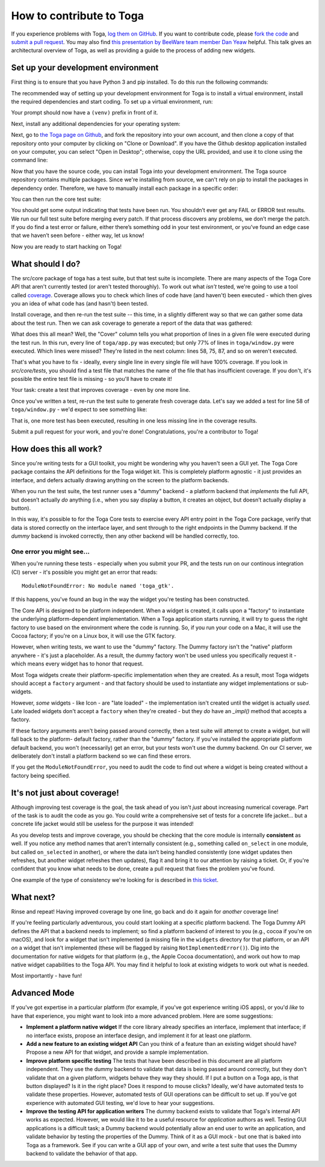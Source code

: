 .. _contribute:

=========================
How to contribute to Toga
=========================

If you experience problems with Toga, `log them on GitHub`_. If you want to
contribute code, please `fork the code`_ and `submit a pull request`_.  You may
also find `this presentation by BeeWare team member Dan Yeaw
<https://youtu.be/sWt_sEZUiY8>`__ helpful. This talk gives an architectural
overview of Toga, as well as providing a guide to the process of adding new
widgets.  


.. _log them on Github: https://github.com/beeware/toga/issues
.. _fork the code: https://github.com/beeware/toga
.. _submit a pull request: https://github.com/beeware/toga/pulls


Set up your development environment
===================================

First thing is to ensure that you have Python 3 and pip installed. To do this run the following commands:

.. tabs::

  .. group-tab:: macOS

    .. code-block:: bash

      $ python3 --version
      $ pip3 --version

  .. group-tab:: Linux

    .. code-block:: bash

      $ python3 --version
      $ pip3 --version

  .. group-tab:: Windows

    .. code-block:: doscon

      C:\...>python3 --version
      C:\...>pip3 --version

The recommended way of setting up your development environment for Toga
is to install a virtual environment, install the required dependencies and
start coding. To set up a virtual environment, run:

.. tabs::

  .. group-tab:: macOS

    .. code-block:: bash

      $ python3 -m venv venv
      $ source venv/bin/activate

  .. group-tab:: Linux

    .. code-block:: bash

      $ python3 -m venv venv
      $ source venv/bin/activate

  .. group-tab:: Windows

    .. code-block:: doscon

      C:\...>python3 -m venv venv
      C:\...>venv/Scripts/activate

Your prompt should now have a ``(venv)`` prefix in front of it.

Next, install any additional dependencies for your operating system:

.. tabs::

  .. group-tab:: macOS

    No additional dependencies

  .. group-tab:: Linux

    .. code-block:: bash

      # Ubuntu 16.04, Debian 9
      (venv) $ sudo apt-get update
      (venv) $ sudo apt-get install python3-dev libgirepository1.0-dev libcairo2-dev libpango1.0-dev libwebkitgtk-3.0-0 gir1.2-webkit-3.0

      # Ubuntu 20.04, Ubuntu 18.04, Debian 10
      (venv) $ sudo apt-get update
      (venv) $ sudo apt-get install python3-dev libgirepository1.0-dev libcairo2-dev libpango1.0-dev libwebkit2gtk-4.0-37 gir1.2-webkit2-4.0

      # Fedora
      (venv) $ sudo dnf install pkg-config python3-devel gobject-introspection-devel cairo-devel cairo-gobject-devel pango-devel webkitgtk3

  .. group-tab:: Windows

    No additional dependencies

Next, go to `the Toga page on Github <https://github.com/beeware/toga>`__, and
fork the repository into your own account, and then clone a copy of that
repository onto your computer by clicking on "Clone or Download". If you
have the Github desktop application installed on your computer, you can
select "Open in Desktop"; otherwise, copy the URL provided, and use it
to clone using the command line:

.. tabs::

  .. group-tab:: macOS

    Fork the Toga repository, and then::

      (venv) $ git clone https://github.com/<your username>/toga.git

    (substituting your Github username)

  .. group-tab:: Linux

    Fork the Toga repository, and then::

      (venv) $ git clone https://github.com/<your username>/toga.git

    (substituting your Github username)

  .. group-tab:: Windows

    Fork the Toga repository, and then:

    .. code-block:: doscon

      (venv) C:\...>git clone https://github.com/<your username>/toga.git

    (substituting your Github username)

Now that you have the source code, you can install Toga into your development
environment. The Toga source repository contains multiple packages. Since
we're installing from source, we can't rely on pip to install the packages in
dependency order. Therefore, we have to manually install each package in a
specific order:

.. tabs::

  .. group-tab:: macOS

    .. code-block:: bash

      (venv) $ cd toga
      (venv) $ pip install -e src/core
      (venv) $ pip install -e src/dummy
      (venv) $ pip install -e src/cocoa

  .. group-tab:: Linux

    .. code-block:: bash

      (venv) $ cd toga
      (venv) $ pip install -e src/core
      (venv) $ pip install -e src/dummy
      (venv) $ pip install -e src/gtk

  .. group-tab:: Windows

    .. code-block:: doscon

      (venv) C:\...>cd toga
      (venv) C:\...>pip install -e src/core
      (venv) C:\...>pip install -e src/dummy
      (venv) C:\...>pip install -e src/winforms

You can then run the core test suite:

.. tabs::

  .. group-tab:: macOS

    .. code-block:: bash

      (venv) $ cd src/core
      (venv) $ python setup.py test
      ...
      ----------------------------------------------------------------------
      Ran 181 tests in 0.343s

      OK (skipped=1)

  .. group-tab:: Linux

    .. code-block:: bash

      (venv) $ cd src/core
      (venv) $ python setup.py test
      ...
      ----------------------------------------------------------------------
      Ran 181 tests in 0.343s

      OK (skipped=1)

  .. group-tab:: Windows

    .. code-block:: doscon

      (venv) C:\...>cd src/core
      (venv) C:\...>python setup.py test
      ...
      ----------------------------------------------------------------------
      Ran 181 tests in 0.343s

      OK (skipped=1)

You should get some output indicating that tests have been run. You shouldn’t
ever get any FAIL or ERROR test results. We run our full test suite before
merging every patch. If that process discovers any problems, we don’t merge
the patch. If you do find a test error or failure, either there’s something
odd in your test environment, or you’ve found an edge case that we haven’t
seen before - either way, let us know!

Now you are ready to start hacking on Toga!

What should I do?
=================

The src/core package of toga has a test suite, but that test suite is
incomplete. There are many aspects of the Toga Core API that aren't currently
tested (or aren't tested thoroughly). To work out what *isn't* tested, we're
going to use a tool called `coverage
<http://coverage.readthedocs.io/en/coverage-4.4.1/>`__. Coverage allows you to
check which lines of code have (and haven't) been executed - which then gives
you an idea of what code has (and hasn't) been tested.

Install coverage, and then re-run the test suite -- this time, in a slightly
different way so that we can gather some data about the test run. Then we can
ask coverage to generate a report of the data that was gathered:

.. tabs::

  .. group-tab:: macOS

    .. code-block:: bash

      (venv) $ pip install coverage
      (venv) $ coverage run setup.py test
      (venv) $ coverage report -m --include="toga/*"
      Name                                 Stmts   Miss  Cover   Missing
      ------------------------------------------------------------------
      toga/__init__.py                        29      0   100%
      toga/app.py                             50      0   100%
      ...
      toga/window.py                          79     18    77%   58, 75, 87, 92, 104, 141, 155, 164, 168, 172-173, 176, 192, 204, 216, 228, 243, 257
      ------------------------------------------------------------------
      TOTAL                                 1034    258    75%

  .. group-tab:: Linux

    .. code-block:: bash

      (venv) $ pip install coverage
      (venv) $ coverage run setup.py test
      (venv) $ coverage report -m --include="toga/*"
      Name                                 Stmts   Miss  Cover   Missing
      ------------------------------------------------------------------
      toga/__init__.py                        29      0   100%
      toga/app.py                             50      0   100%
      ...
      toga/window.py                          79     18    77%   58, 75, 87, 92, 104, 141, 155, 164, 168, 172-173, 176, 192, 204, 216, 228, 243, 257
      ------------------------------------------------------------------
      TOTAL                                 1034    258    75%

  .. group-tab:: Windows

    .. code-block:: doscon

      (venv) C:\...>pip install coverage
      (venv) C:\...>coverage run setup.py test
      (venv) C:\...>coverage report -m --include=toga/*
      Name                                 Stmts   Miss  Cover   Missing
      ------------------------------------------------------------------
      toga/__init__.py                        29      0   100%
      toga/app.py                             50      0   100%
      ...
      toga/window.py                          79     18    77%   58, 75, 87, 92, 104, 141, 155, 164, 168, 172-173, 176, 192, 204, 216, 228, 243, 257
      ------------------------------------------------------------------
      TOTAL                                 1034    258    75%

What does this all mean? Well, the "Cover" column tells you what proportion of
lines in a given file were executed during the test run. In this run, every
line of ``toga/app.py`` was executed; but only 77% of lines in
``toga/window.py`` were executed. Which lines were missed? They're listed in
the next column: lines 58, 75, 87, and so on weren't executed.

That's what you have to fix - ideally, every single line in every single file
will have 100% coverage. If you look in `src/core/tests`, you should find a
test file that matches the name of the file that has insufficient coverage. If
you don't, it's possible the entire test file is missing - so you'll have to
create it!

Your task: create a test that improves coverage - even by one more line.

Once you've written a test, re-run the test suite to generate fresh coverage
data. Let's say we added a test for line 58 of ``toga/window.py`` - we'd
expect to see something like:

.. tabs::

  .. group-tab:: macOS

    .. code-block:: bash

      (venv) $ coverage run setup.py test
      running test
      ...
      ----------------------------------------------------------------------
      Ran 101 tests in 0.343s

      OK (skipped=1)
      (venv) $ coverage report -m --include="toga/*"
      Name                                 Stmts   Miss  Cover   Missing
      ------------------------------------------------------------------
      toga/__init__.py                        29      0   100%
      toga/app.py                             50      0   100%
      ...
      toga/window.py                          79     17    78%   75, 87, 92, 104, 141, 155, 164, 168, 172-173, 176, 192, 204, 216, 228, 243, 257
      ------------------------------------------------------------------
      TOTAL                                 1034    257    75%

  .. group-tab:: Linux

    .. code-block:: bash

      (venv) $ coverage run setup.py test
      running test
      ...
      ----------------------------------------------------------------------
      Ran 101 tests in 0.343s

      OK (skipped=1)
      (venv) $ coverage report -m --include="toga/*"
      Name                                 Stmts   Miss  Cover   Missing
      ------------------------------------------------------------------
      toga/__init__.py                        29      0   100%
      toga/app.py                             50      0   100%
      ...
      toga/window.py                          79     17    78%   75, 87, 92, 104, 141, 155, 164, 168, 172-173, 176, 192, 204, 216, 228, 243, 257
      ------------------------------------------------------------------
      TOTAL                                 1034    257    75%

  .. group-tab:: Windows

    .. code-block:: doscon

      (venv) C:\...>coverage run setup.py test
      running test
      ...
      ----------------------------------------------------------------------
      Ran 101 tests in 0.343s

      OK (skipped=1)
      (venv) $ coverage report -m --include=toga/*
      Name                                 Stmts   Miss  Cover   Missing
      ------------------------------------------------------------------
      toga/__init__.py                        29      0   100%
      toga/app.py                             50      0   100%
      ...
      toga/window.py                          79     17    78%   75, 87, 92, 104, 141, 155, 164, 168, 172-173, 176, 192, 204, 216, 228, 243, 257
      ------------------------------------------------------------------
      TOTAL                                 1034    257    75%


That is, one more test has been executed, resulting in one less missing line
in the coverage results.

Submit a pull request for your work, and you're done! Congratulations, you're
a contributor to Toga!

How does this all work?
=======================

Since you're writing tests for a GUI toolkit, you might be wondering why you
haven't seen a GUI yet. The Toga Core package contains the API definitions for
the Toga widget kit. This is completely platform agnostic - it just provides
an interface, and defers actually drawing anything on the screen to the
platform backends.

When you run the test suite, the test runner uses a "dummy" backend - a
platform backend that *implements* the full API, but doesn’t actually *do*
anything (i.e., when you say display a button, it creates an object, but
doesn’t actually display a button).

In this way, it's possible to for the Toga Core tests to exercise every API
entry point in the Toga Core package, verify that data is stored correctly on
the interface layer, and sent through to the right endpoints in the Dummy
backend. If the *dummy* backend is invoked correctly, then any other backend
will be handled correctly, too.

One error you might see...
--------------------------

When you're running these tests - especially when you submit your PR, and the
tests run on our continous integration (CI) server - it's possible you might get
an error that reads::

    ModuleNotFoundError: No module named 'toga_gtk'.

If this happens, you've found an bug in the way the widget you're testing
has been constructed.

The Core API is designed to be platform independent. When a widget is created,
it calls upon a "factory" to instantiate the underlying platform-dependent
implementation. When a Toga application starts running, it will try to guess
the right factory to use based on the environment where the code is running.
So, if you run your code on a Mac, it will use the Cocoa factory; if you're on
a Linux box, it will use the GTK factory.

However, when writing tests, we want to use the "dummy" factory. The Dummy
factory isn't the "native" platform anywhere - it's just a placeholder. As a
result, the  dummy factory won't be used unless you specifically request it -
which means every widget has to honor that request.

Most Toga widgets create their platform-specific implementation when they are
created. As a result, most Toga widgets should accept a ``factory`` argument -
and that factory should be used to instantiate any widget implementations or
sub-widgets.

However, *some* widgets - like Icon - are "late loaded" - the implementation
isn't created until the widget is actually *used*. Late loaded widgets don't
accept a ``factory`` when they're created - but they *do* have an `_impl()`
method that accepts a factory.

If these factory arguments aren't being passed around correctly, then a test
suite will attempt to create a widget, but will fall back to the platform-
default factory, rather than the "dummy" factory. If you've installed the
appropriate platform default backend, you won't (necessarily) get an error,
but your tests won't use the dummy backend. On our CI server, we deliberately
don't install a platform backend so we can find these errors.

If you get the ``ModuleNotFoundError``, you need to audit the code to find out
where a widget is being created without a factory being specified.

It's not just about coverage!
=============================

Although improving test coverage is the goal, the task ahead of you isn't
*just* about increasing numerical coverage. Part of the task is to audit the
code as you go. You could write a comprehensive set of tests for a concrete
life jacket... but a concrete life jacket would still be useless for the
purpose it was intended!

As you develop tests and improve coverage, you should be checking that the
core module is internally **consistent** as well. If you notice any method
names that aren’t internally consistent (e.g., something called ``on_select``
in one module, but called ``on_selected`` in another), or where the data isn’t
being handled consistently (one widget updates then refreshes, but another
widget refreshes then updates), flag it and bring it to our attention by
raising a ticket. Or, if you're confident that you know what needs to be done,
create a pull request that fixes the problem you've found.

One example of the type of consistency we're looking for is described in
`this ticket <https://github.com/beeware/toga/issues/299>`__.

What next?
==========

Rinse and repeat! Having improved coverage by one line, go back and do it
again for *another* coverage line!

If you're feeling particularly adventurous, you could start looking at a
specific platform backend. The Toga Dummy API defines the API that a backend
needs to implement; so find a platform backend of interest to you (e.g., cocoa
if you're on macOS), and look for a widget that isn't implemented (a missing
file in the ``widgets`` directory for that platform, or an API *on* a widget
that isn't implemented (these will be flagged by raising
``NotImplementedError()``). Dig into the documentation for native widgets for
that platform (e.g., the Apple Cocoa documentation), and work out how to map
native widget capabilities to the Toga API. You may find it helpful to look at
existing widgets to work out what is needed.

Most importantly - have fun!

Advanced Mode
=============

If you've got expertise in a particular platform (for example, if you've got
experience writing iOS apps), or you'd *like* to have that experience, you
might want to look into a more advanced problem. Here are some suggestions:

* **Implement a platform native widget** If the core library already specifies
  an interface, implement that interface; if no interface exists, propose an
  interface design, and implement it for at least one platform.

* **Add a new feature to an existing widget API** Can you think of a feature
  than an existing widget should have? Propose a new API for that widget, and
  provide a sample implementation.

* **Improve platform specific testing** The tests that have been described in
  this document are all platform independent. They use the dummy backend to
  validate that data is being passed around correctly, but they don't validate
  that on a given platform, widgets behave they way they should. If I put a
  button on a Toga app, is that button displayed? Is it in the right place? Does
  it respond to mouse clicks? Ideally, we'd have automated tests to validate
  these properties. However, automated tests of GUI operations can be difficult
  to set up. If you've got experience with automated GUI testing, we'd love to
  hear your suggestions.

* **Improve the testing API for application writers** The dummy backend exists
  to validate that Toga's internal API works as expected. However, we would like
  it to be a useful resource for *application* authors as well. Testing GUI
  applications is a difficult task; a Dummy backend would potentially allow an
  end user to write an application, and validate behavior by testing the
  properties of the Dummy. Think of it as a GUI mock - but one that is baked into
  Toga as a framework. See if you can write a GUI app of your own, and write
  a test suite that uses the Dummy backend to validate the behavior of that app.
